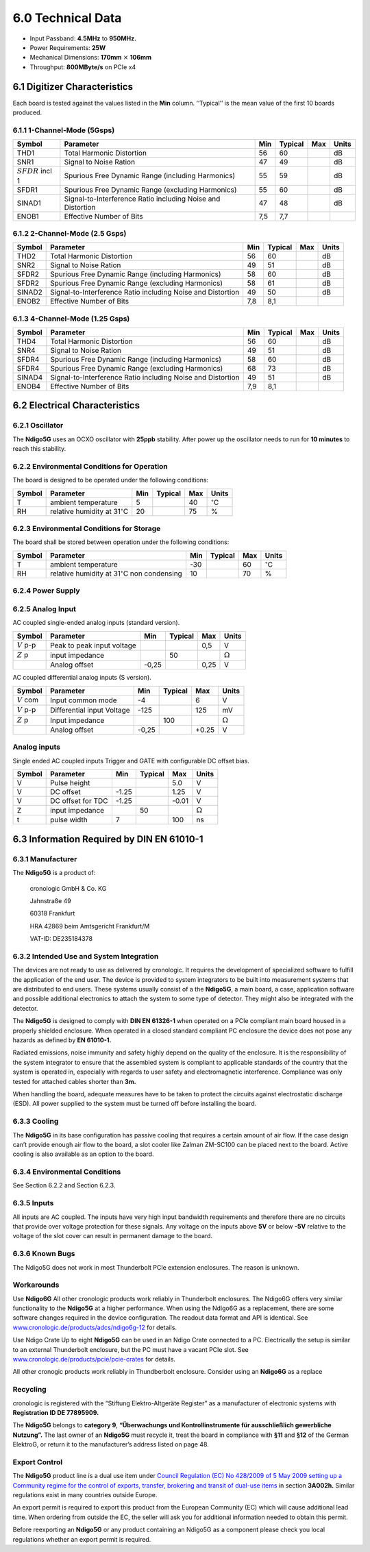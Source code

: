 .. raw:: pdf

    PageBreak
6.0 Technical Data
==================

- Input Passband: **4.5MHz** to **950MHz.**

- Power Requirements: **25W**

- Mechanical Dimensions: **170mm** :math:`\times` **106mm**

- Throughput: **800MByte/s** on PCIe x4


6.1 Digitizer Characteristics
-----------------------------

Each board is tested against the values listed in the **Min** column.
‘‘Typical’’ is the mean value of the first 10 boards produced.

6.1.1 1-Channel-Mode (5Gsps)
~~~~~~~~~~~~~~~~~~~~~~~~~~~~


+------------------------+--------------------------+-----+---------+-----+-------+
| Symbol                 | Parameter                | Min | Typical | Max | Units |
+========================+==========================+=====+=========+=====+=======+
| THD1                   | Total Harmonic           | 56  | 60      |     | dB    |
|                        | Distortion               |     |         |     |       |
+------------------------+--------------------------+-----+---------+-----+-------+
| SNR1                   | Signal to Noise Ration   | 47  | 49      |     | dB    |
+------------------------+--------------------------+-----+---------+-----+-------+
| :math:`{SFDR}` incl 1  | Spurious Free Dynamic    | 55  | 59      |     | dB    |
|                        | Range (including         |     |         |     |       |
|                        | Harmonics)               |     |         |     |       |
+------------------------+--------------------------+-----+---------+-----+-------+
| SFDR1                  | Spurious Free Dynamic    | 55  | 60      |     | dB    |
|                        | Range (excluding         |     |         |     |       |
|                        | Harmonics)               |     |         |     |       |
+------------------------+--------------------------+-----+---------+-----+-------+
| SINAD1                 | Signal-to-Interference   | 47  | 48      |     | dB    |
|                        | Ratio including Noise    |     |         |     |       |
|                        | and Distortion           |     |         |     |       |
+------------------------+--------------------------+-----+---------+-----+-------+
| ENOB1                  | Effective Number of Bits | 7,5 | 7,7     |     |       |
+------------------------+--------------------------+-----+---------+-----+-------+

6.1.2 2-Channel-Mode (2.5 Gsps)
~~~~~~~~~~~~~~~~~~~~~~~~~~~~~~~

+--------+--------------------------+-----+---------+-----+-------+
| Symbol | Parameter                | Min | Typical | Max | Units |
+========+==========================+=====+=========+=====+=======+
| THD2   | Total Harmonic           | 56  |  60     |     | dB    |
|        | Distortion               |     |         |     |       |
+--------+--------------------------+-----+---------+-----+-------+
| SNR2   | Signal to Noise Ration   | 49  | 51      |     | dB    |
+--------+--------------------------+-----+---------+-----+-------+
| SFDR2  | Spurious Free Dynamic    | 58  | 60      |     | dB    |
|        | Range (including         |     |         |     |       |
|        | Harmonics)               |     |         |     |       |
+--------+--------------------------+-----+---------+-----+-------+
| SFDR2  | Spurious Free Dynamic    | 58  | 61      |     | dB    |
|        | Range (excluding         |     |         |     |       |
|        | Harmonics)               |     |         |     |       |
+--------+--------------------------+-----+---------+-----+-------+
| SINAD2 | Signal-to-Interference   | 49  | 50      |     | dB    |
|        | Ratio including Noise    |     |         |     |       |
|        | and Distortion           |     |         |     |       |
+--------+--------------------------+-----+---------+-----+-------+
| ENOB2  | Effective Number of Bits | 7,8 | 8,1     |     |       |
+--------+--------------------------+-----+---------+-----+-------+

6.1.3 4-Channel-Mode (1.25 Gsps)
~~~~~~~~~~~~~~~~~~~~~~~~~~~~~~~~

+--------+--------------------------+-----+---------+-----+-------+
| Symbol | Parameter                | Min | Typical | Max | Units |
+========+==========================+=====+=========+=====+=======+
| THD4   | Total Harmonic           | 56  |  60     |     | dB    |
|        | Distortion               |     |         |     |       |
+--------+--------------------------+-----+---------+-----+-------+
| SNR4   | Signal to Noise Ration   | 49  | 51      |     | dB    |
+--------+--------------------------+-----+---------+-----+-------+
| SFDR4  | Spurious Free Dynamic    | 58  | 60      |     | dB    |
|        | Range (including         |     |         |     |       |
|        | Harmonics)               |     |         |     |       |
+--------+--------------------------+-----+---------+-----+-------+
| SFDR4  | Spurious Free Dynamic    | 68  | 73      |     | dB    |
|        | Range (excluding         |     |         |     |       |
|        | Harmonics)               |     |         |     |       |
+--------+--------------------------+-----+---------+-----+-------+
| SINAD4 | Signal-to-Interference   | 49  | 51      |     | dB    |
|        | Ratio including Noise    |     |         |     |       |
|        | and Distortion           |     |         |     |       |
+--------+--------------------------+-----+---------+-----+-------+
| ENOB4  | Effective Number of Bits | 7,9 | 8,1     |     |       |
+--------+--------------------------+-----+---------+-----+-------+

6.2 Electrical Characteristics
------------------------------

6.2.1 Oscillator
~~~~~~~~~~~~~~~~


The **Ndigo5G** uses an OCXO oscillator with **25ppb** stability. After power up
the oscillator needs to run for **10 minutes** to reach this stability.


6.2.2 Environmental Conditions for Operation
~~~~~~~~~~~~~~~~~~~~~~~~~~~~~~~~~~~~~~~~~~~~

The board is designed to be operated under the following conditions:

+---------+-------------------------+------+---------+------+------------------------------+
| Symbol  | Parameter               | Min  | Typical | Max  | Units                        |
+=========+=========================+======+=========+======+==============================+
| T       | ambient                 | 5    |         | 40   | :math:`^{\circ}`\ C          |
|         | temperature             |      |         |      |                              |
+---------+-------------------------+------+---------+------+------------------------------+
| RH      | relative                | 20   |         | 75   | %                            |
|         | humidity at             |      |         |      |                              |
|         | 31\ :math:`^{\circ}`\ C |      |         |      |                              |
|         |                         |      |         |      |                              |
+---------+-------------------------+------+---------+------+------------------------------+

.. _enviro_store:

6.2.3 Environmental Conditions for Storage
~~~~~~~~~~~~~~~~~~~~~~~~~~~~~~~~~~~~~~~~~~

The board shall be stored between operation under the following
conditions:

+---------+-----------------------------+------+---------+------+----------------------+
| Symbol  | Parameter                   | Min  | Typical | Max  | Units                |
+=========+=============================+======+=========+======+======================+
| T       | ambient                     | -30  |         | 60   | :math:`^{\circ}`\ C  |
|         | temperature                 |      |         |      |                      |
+---------+-----------------------------+------+---------+------+----------------------+
| RH      | relative                    | 10   |         | 70   | %                    |
|         | humidity at                 |      |         |      |                      |
|         | 31\ :math:`^{\circ}`\ C     |      |         |      |                      |
|         | non condensing              |      |         |      |                      |
+---------+-----------------------------+------+---------+------+----------------------+

6.2.4 Power Supply
~~~~~~~~~~~~~~~~~~

======= =================================== ====== ======= ===== =====
Symbol  Parameter                           Min    Typical Max   Units
======= =================================== ====== ======= ===== =====
I       PCIe 3,3V rail power consumption                  4     mA
VCC     PCIe 3,3V rail power supply         3,1    3,3     3,6    V
I       PCIe 12V rail power consumption                   2,1   A
VCC     PCIe 12V rail power supply          11,1   12      12,9  V
I       PCIe 3,3VAux rail power consumption        0             A
VCC     PCIe 3,3VAux rail power supply             3,3           V
======= =================================== ====== ======= ===== =====

6.2.5 Analog Input
~~~~~~~~~~~~~~~~~~

AC coupled single-ended analog inputs (standard version).

===============  ========================== ====== ======= ===== ==============
Symbol           Parameter                  Min    Typical Max   Units
===============  ========================== ====== ======= ===== ==============
:math:`{V}` p-p  Peak to peak input voltage                0,5   V
:math:`{Z}` p    input impedance                    50            :math:`\Omega`
\                Analog offset              -0,25          0,25  V
===============  ========================== ====== ======= ===== ==============

AC coupled differential analog inputs (S version).

================= ========================== ===== ======= ===== ==============
Symbol            Parameter                  Min   Typical Max   Units
================= ========================== ===== ======= ===== ==============
:math:`{V}` com   Input common mode          -4            6     V
:math:`{V}` p-p   Differential input Voltage -125          125   mV
:math:`{Z}` p     Input impedance                  100           :math:`\Omega`
\                 Analog offset              -0,25         +0.25  V
================= ========================== ===== ======= ===== ==============

Analog inputs
~~~~~~~~~~~~~

Single ended AC coupled inputs Trigger and GATE with configurable DC
offset bias.

======  ================= ====== ======= ====== ==============
Symbol  Parameter         Min    Typical Max    Units
======  ================= ====== ======= ====== ==============
V       Pulse height                     5.0    V
V       DC offset         -1.25          1.25   V
V       DC offset for TDC -1.25          -0.01  V
Z       input impedance          50             :math:`\Omega`
t       pulse width       7              100    ns
======  ================= ====== ======= ====== ==============


6.3 Information Required by DIN EN 61010-1
------------------------------------------

6.3.1 Manufacturer
~~~~~~~~~~~~~~~~~~

The **Ndigo5G** is a product of:

    cronologic GmbH & Co. KG

    Jahnstraße 49

    60318 Frankfurt

    HRA 42869 beim Amtsgericht Frankfurt/M

    VAT-ID: DE235184378

6.3.2 Intended Use and System Integration
~~~~~~~~~~~~~~~~~~~~~~~~~~~~~~~~~~~~~~~~~

The devices are not ready to use as delivered by cronologic. It requires
the development of specialized software to fulfill the application of
the end user. The device is provided to system integrators to be built
into measurement systems that are distributed to end users. These
systems usually consist of a the **Ndigo5G**, a main board, a case,
application software and possible additional electronics to attach the
system to some type of detector. They might also be integrated with the
detector.

The **Ndigo5G** is designed to comply with **DIN EN 61326-1** when operated on a
PCIe compliant main board housed in a properly shielded enclosure. When
operated in a closed standard compliant PC enclosure the device does not
pose any hazards as defined by **EN 61010-1.**

Radiated emissions, noise immunity and safety highly depend on the
quality of the enclosure. It is the responsibility of the system
integrator to ensure that the assembled system is compliant to
applicable standards of the country that the system is operated in,
especially with regards to user safety and electromagnetic interference.
Compliance was only tested for attached cables shorter than **3m.**

When handling the board, adequate measures have to be taken to protect
the circuits against electrostatic discharge (ESD). All power supplied
to the system must be turned off before installing the board.

6.3.3 Cooling
~~~~~~~~~~~~~

The **Ndigo5G** in its base configuration has passive cooling that requires
a certain amount of air flow. If the case design can’t provide enough
air flow to the board, a slot cooler like Zalman ZM-SC100 can be placed
next to the board. Active cooling is also available as an option to the
board.

6.3.4 Environmental Conditions
~~~~~~~~~~~~~~~~~~~~~~~~~~~~~~

See Section 6.2.2 and Section 6.2.3.

6.3.5 Inputs
~~~~~~~~~~~~

All inputs are AC coupled. The inputs have very high input bandwidth
requirements and therefore there are no circuits that provide over
voltage protection for these signals. Any voltage on the inputs above **5V**
or below **-5V** relative to the voltage of the slot cover can result in
permanent damage to the board.

6.3.6 Known Bugs
~~~~~~~~~~~~~~~~

The Ndigo5G does not work in most Thunderbolt PCIe extension enclosures.
The reason is unknown.

Workarounds
~~~~~~~~~~~

Use **Ndigo6G** All other cronologic products work reliably in Thunderbolt
enclosures. The Ndigo6G offers very similar functionality to the
**Ndigo5G** at a higher performance. When using the Ndigo6G as a
replacement, there are some software changes required in the device
configuration. The readout data format and API is identical. See
`www.cronologic.de/products/adcs/ndigo6g-12 <https://www.cronologic.de/products/adcs/ndigo6g-12>`__
for details.

Use Ndigo Crate Up to eight **Ndigo5G** can be used in an Ndigo Crate connected to a
PC. Electrically the setup is similar to an external Thunderbolt
enclosure, but the PC must have a vacant PCIe slot.
See
`www.cronologic.de/products/pcie/pcie-crates <https://www.cronologic.de/products/pcie/pcie-crates>`__
for details.

All other cronogic products work reliably in Thundberbolt enclosure.
Consider using an **Ndigo6G** as a replace

Recycling
~~~~~~~~~

cronologic is registered with the “Stiftung Elektro-Altgeräte Register”
as a manufacturer of electronic systems with **Registration ID DE
77895909.**

The **Ndigo5G** belongs to **category 9**, **“Überwachungs und Kontrollinstrumente
für ausschließlich gewerbliche Nutzung”.** The last owner of an **Ndigo5G**
must recycle it, treat the board in compliance with **§11** and **§12** of the
German ElektroG, or return it to the manufacturer’s address listed on
page 48.

Export Control
~~~~~~~~~~~~~~

The **Ndigo5G** product line is a dual use item under
`Council Regulation (EC) No 428/2009 of 5 May 2009 setting up a Community regime for the
control of exports, transfer, brokering and transit of dual-use
items <https://data.europa.eu/eli/reg/2009/428/2021-10-077>`__ in
section **3A002h.** Similar regulations exist in many countries outside Europe.

An export permit is required to export this product from the European
Community (EC) which will cause additional lead time. When ordering from
outside the EC, the seller will ask you for additional information
needed to obtain this permit.

Before reexporting an **Ndigo5G** or any product containing an Ndigo5G as a
component please check you local regulations whether an export permit is
required.
